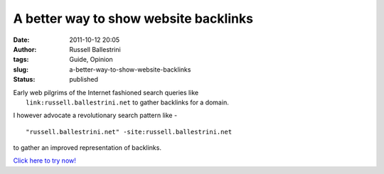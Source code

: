 A better way to show website backlinks
######################################
:date: 2011-10-12 20:05
:author: Russell Ballestrini
:tags: Guide, Opinion
:slug: a-better-way-to-show-website-backlinks
:status: published

| Early web pilgrims of the Internet fashioned search queries like
|  ``link:russell.ballestrini.net`` to gather backlinks for a domain.

I however advocate a revolutionary search pattern like -

::

    "russell.ballestrini.net" -site:russell.ballestrini.net

to gather an improved representation of backlinks.

`Click here to try
now! <http://www.google.com/#sclient=psy-ab&hl=en&source=hp&q=%22school.yohdah.com%22+-site:school.yohdah.com&pbx=1&oq=%22school.yohdah.com%22+-site:school.yohdah.com&aq=f&aqi=&aql=1&gs_sm=e&gs_upl=1836l15311l0l17007l43l35l0l0l0l8l274l5507l4.23.8l35l0&bav=on.2,or.r_gc.r_pw.r_cp.,cf.osb&fp=18aa9f7b4fee5b6d&biw=1485&bih=912>`__
